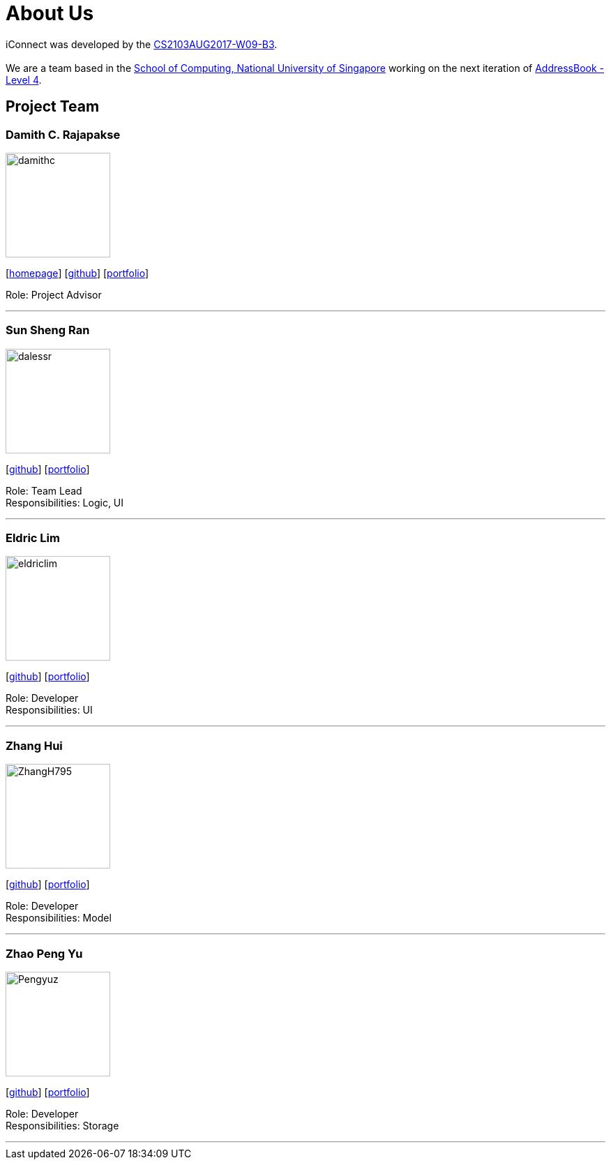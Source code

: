 = About Us
:relfileprefix: team/
ifdef::env-github,env-browser[:outfilesuffix: .adoc]
:imagesDir: images
:stylesDir: stylesheets

iConnect was developed by the https://github.com/CS2103AUG2017-W09-B3[CS2103AUG2017-W09-B3]. +
{empty} +
We are a team based in the http://www.comp.nus.edu.sg[School of Computing, National University of Singapore] working on the next iteration of https://github.com/nus-cs2103-AY1718S1/addressbook-level4[AddressBook - Level 4].

== Project Team

=== Damith C. Rajapakse
image::damithc.jpg[width="150", align="left"]
{empty}[http://www.comp.nus.edu.sg/~damithch[homepage]] [https://github.com/damithc[github]] [<<johndoe#, portfolio>>]

Role: Project Advisor

'''

=== Sun Sheng Ran
image::dalessr.jpg[width="150", align="left"]
{empty}[http://github.com/dalessr[github]] [<<sunshengran#, portfolio>>]

Role: Team Lead +
Responsibilities: Logic, UI

'''

=== Eldric  Lim
image::eldriclim.jpg[width="150", align="left"]
{empty}[http://github.com/eldriclim[github]] [<<johndoe#, portfolio>>]

Role: Developer +
Responsibilities: UI

'''

=== Zhang Hui
image::ZhangH795.jpg[width="150", align="left"]
{empty}[http://github.com/ZhangH795[github]] [<<johndoe#, portfolio>>]

Role: Developer +
Responsibilities: Model

'''

=== Zhao Peng Yu
image::Pengyuz.jpg[width="150", align="left"]
{empty}[http://github.com/Pengyuz[github]] [<<johndoe#, portfolio>>]

Role: Developer +
Responsibilities: Storage

'''
